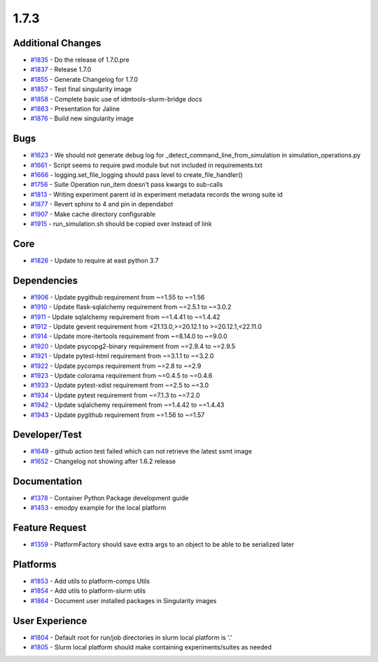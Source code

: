 
=====
1.7.3
=====
    

Additional Changes
------------------
* `#1835 <https://github.com/InstituteforDiseaseModeling/idmtools/issues/1835>`_ - Do the release of 1.7.0.pre
* `#1837 <https://github.com/InstituteforDiseaseModeling/idmtools/issues/1837>`_ - Release 1.7.0
* `#1855 <https://github.com/InstituteforDiseaseModeling/idmtools/issues/1855>`_ - Generate Changelog for 1.7.0
* `#1857 <https://github.com/InstituteforDiseaseModeling/idmtools/issues/1857>`_ - Test final singularity image
* `#1858 <https://github.com/InstituteforDiseaseModeling/idmtools/issues/1858>`_ - Complete basic use of idmtools-slurm-bridge docs
* `#1863 <https://github.com/InstituteforDiseaseModeling/idmtools/issues/1863>`_ - Presentation for Jaline
* `#1876 <https://github.com/InstituteforDiseaseModeling/idmtools/issues/1876>`_ - Build new singularity image


Bugs
----
* `#1623 <https://github.com/InstituteforDiseaseModeling/idmtools/issues/1623>`_ - We should not generate debug log for _detect_command_line_from_simulation in simulation_operations.py
* `#1661 <https://github.com/InstituteforDiseaseModeling/idmtools/issues/1661>`_ - Script seems to require pwd module but not included in requirements.txt
* `#1666 <https://github.com/InstituteforDiseaseModeling/idmtools/issues/1666>`_ - logging.set_file_logging should pass level to create_file_handler()
* `#1756 <https://github.com/InstituteforDiseaseModeling/idmtools/issues/1756>`_ - Suite Operation run_item doesn't pass kwargs to sub-calls
* `#1813 <https://github.com/InstituteforDiseaseModeling/idmtools/issues/1813>`_ - Writing experiment parent id in experiment metadata records the wrong suite id
* `#1877 <https://github.com/InstituteforDiseaseModeling/idmtools/issues/1877>`_ - Revert sphinx to 4 and pin in dependabot
* `#1907 <https://github.com/InstituteforDiseaseModeling/idmtools/issues/1907>`_ - Make cache directory configurable
* `#1915 <https://github.com/InstituteforDiseaseModeling/idmtools/issues/1915>`_ - run_simulation.sh should be copied over instead of link


Core
----
* `#1826 <https://github.com/InstituteforDiseaseModeling/idmtools/issues/1826>`_ - Update to require at east python 3.7


Dependencies
------------
* `#1906 <https://github.com/InstituteforDiseaseModeling/idmtools/issues/1906>`_ - Update pygithub requirement from ~=1.55 to ~=1.56
* `#1910 <https://github.com/InstituteforDiseaseModeling/idmtools/issues/1910>`_ - Update flask-sqlalchemy requirement from ~=2.5.1 to ~=3.0.2
* `#1911 <https://github.com/InstituteforDiseaseModeling/idmtools/issues/1911>`_ - Update sqlalchemy requirement from ~=1.4.41 to ~=1.4.42
* `#1912 <https://github.com/InstituteforDiseaseModeling/idmtools/issues/1912>`_ - Update gevent requirement from <21.13.0,>=20.12.1 to >=20.12.1,<22.11.0
* `#1914 <https://github.com/InstituteforDiseaseModeling/idmtools/issues/1914>`_ - Update more-itertools requirement from ~=8.14.0 to ~=9.0.0
* `#1920 <https://github.com/InstituteforDiseaseModeling/idmtools/issues/1920>`_ - Update psycopg2-binary requirement from ~=2.9.4 to ~=2.9.5
* `#1921 <https://github.com/InstituteforDiseaseModeling/idmtools/issues/1921>`_ - Update pytest-html requirement from ~=3.1.1 to ~=3.2.0
* `#1922 <https://github.com/InstituteforDiseaseModeling/idmtools/issues/1922>`_ - Update pycomps requirement from ~=2.8 to ~=2.9
* `#1923 <https://github.com/InstituteforDiseaseModeling/idmtools/issues/1923>`_ - Update colorama requirement from ~=0.4.5 to ~=0.4.6
* `#1933 <https://github.com/InstituteforDiseaseModeling/idmtools/issues/1933>`_ - Update pytest-xdist requirement from ~=2.5 to ~=3.0
* `#1934 <https://github.com/InstituteforDiseaseModeling/idmtools/issues/1934>`_ - Update pytest requirement from ~=7.1.3 to ~=7.2.0
* `#1942 <https://github.com/InstituteforDiseaseModeling/idmtools/issues/1942>`_ - Update sqlalchemy requirement from ~=1.4.42 to ~=1.4.43
* `#1943 <https://github.com/InstituteforDiseaseModeling/idmtools/issues/1943>`_ - Update pygithub requirement from ~=1.56 to ~=1.57


Developer/Test
--------------
* `#1649 <https://github.com/InstituteforDiseaseModeling/idmtools/issues/1649>`_ - github action test failed which can not retrieve the latest ssmt image
* `#1652 <https://github.com/InstituteforDiseaseModeling/idmtools/issues/1652>`_ - Changelog not showing after 1.6.2 release


Documentation
-------------
* `#1378 <https://github.com/InstituteforDiseaseModeling/idmtools/issues/1378>`_ - Container Python Package development guide
* `#1453 <https://github.com/InstituteforDiseaseModeling/idmtools/issues/1453>`_ - emodpy example for the local platform


Feature Request
---------------
* `#1359 <https://github.com/InstituteforDiseaseModeling/idmtools/issues/1359>`_ - PlatformFactory should save extra args to an object to be able to be serialized later


Platforms
---------
* `#1853 <https://github.com/InstituteforDiseaseModeling/idmtools/issues/1853>`_ - Add utils to platform-comps Utils
* `#1854 <https://github.com/InstituteforDiseaseModeling/idmtools/issues/1854>`_ - Add utils to platform-slurm utils
* `#1864 <https://github.com/InstituteforDiseaseModeling/idmtools/issues/1864>`_ - Document user installed packages in Singularity images


User Experience
---------------
* `#1804 <https://github.com/InstituteforDiseaseModeling/idmtools/issues/1804>`_ - Default root for run/job directories in slurm local platform is '.'
* `#1805 <https://github.com/InstituteforDiseaseModeling/idmtools/issues/1805>`_ - Slurm local platform should make containing experiments/suites as needed
